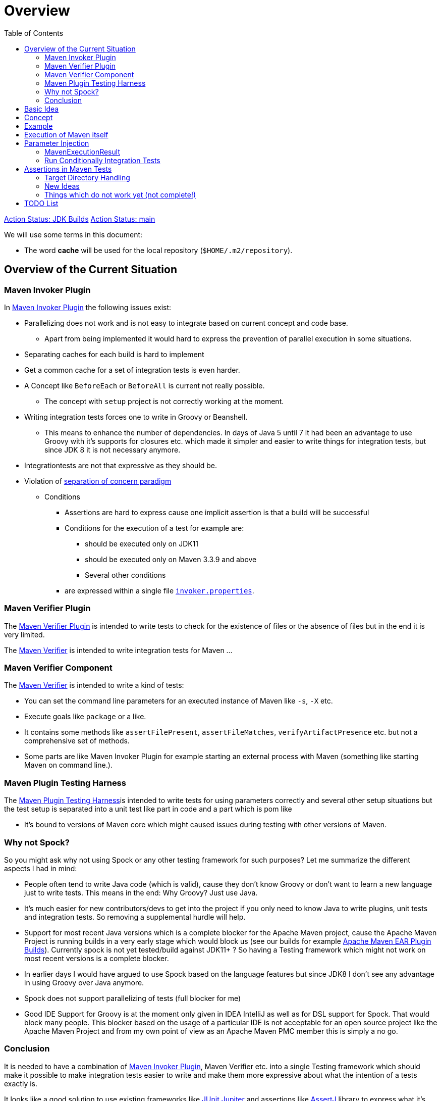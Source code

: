 :toc:

:junit-jupiter: https://junit.org/junit5/[JUnit Jupiter]
:junit-jupiter-extension: https://junit.org/junit5/docs/current/user-guide/#extensions[JUnit Jupiter extension]
:assertj: https://assertj.github.io/doc/[AssertJ]
:maven-plugins: https://maven.apache.org/plugins/[Maven Plugins]
:maven-invoker-plugin: https://maven.apache.org/plugins/maven-invoker-plugin[Maven Invoker Plugin]
:maven-verifier: https://maven.apache.org/shared/maven-verifier/[Maven Verifier]
:github-versions-maven-plugin: https://github.com/mojohaus/versions-maven-plugin[Versions Maven Plugin]
:maven-ear-plugin-build: https://builds.apache.org/view/M-R/view/Maven/job/maven-box/job/maven-ear-plugin/job/master/[Apache Maven EAR Plugin Builds]
:maven-invoker-properties: https://maven.apache.org/plugins/maven-invoker-plugin/integration-test-mojo.html#invokerPropertiesFile[`invoker.properties`].
:maven-plugin-testing-harness: https://maven.apache.org/plugin-testing/maven-plugin-testing-harness/index.html[Maven Plugin Testing Harness]
:maven-core-it-example: https://github.com/apache/maven-integration-testing/blob/master/core-it-suite/src/test/java/org/apache/maven/it/MavenIT0041ArtifactTypeFromPluginExtensionTest.java[Example of Maven Integration Test]

= Overview

https://github.com/khmarbaise/maven-it-extension/workflows/jdkbuilds/badge.svg[Action Status: JDK Builds]
https://github.com/khmarbaise/maven-it-extension/workflows/main/badge.svg[Action Status: main]

We will use some terms in this document:

* The word *cache* will be used for the local repository (`$HOME/.m2/repository`).

== Overview of the Current Situation

=== Maven Invoker Plugin

In {maven-invoker-plugin} the following issues exist:

* Parallelizing does not work and is not easy to integrate based on
  current concept and code base.
** Apart from being implemented it would hard to express the prevention
of parallel execution in some situations.
* Separating caches for each build is hard to implement
* Get a common cache for a set of integration tests is even harder.
* A Concept like `BeforeEach` or `BeforeAll` is current not really possible.
** The concept with `setup` project is not correctly working at the moment.
* Writing integration tests forces one to write in Groovy or Beanshell.
** This means to enhance the number of dependencies. In days of Java 5 until 7 it had been an
advantage to use Groovy with it's supports for closures etc. which made it simpler and easier
to write things for integration tests, but since JDK 8 it is not necessary anymore.
* Integrationtests are not that expressive as they should be.
* Violation of https://en.wikipedia.org/wiki/Separation_of_concerns[separation of concern paradigm]
** Conditions
*** Assertions are hard to express cause one implicit assertion is that a build will be successful
*** Conditions for the execution of a test for example are:
**** should be executed only on JDK11
**** should be executed only on Maven 3.3.9 and above
**** Several other conditions
*** are expressed within a single file https://maven.apache.org/plugins/maven-invoker-plugin/integration-test-mojo.html#invokerPropertiesFile[`invoker.properties`].

=== Maven Verifier Plugin

The https://maven.apache.org/plugins/maven-verifier-plugin/[Maven Verifier Plugin] is intended to
write tests to check for the existence of files or the absence of files but in the end it is
very limited.

The {maven-verifier} is intended to write integration tests for Maven ...

//TODO: Enhance here with more details?

=== Maven Verifier Component

The {maven-verifier} is intended to write a kind of tests:

* You can set the command line parameters for an executed instance of Maven like `-s`, `-X` etc.
* Execute goals like `package` or a like.
* It contains some methods like `assertFilePresent`, `assertFileMatches`,
   `verifyArtifactPresence` etc. but not a comprehensive set of methods.
* Some parts are like Maven Invoker Plugin for example starting an external
process with Maven (something like starting Maven on command line.).

=== Maven Plugin Testing Harness

The {maven-plugin-testing-harness}is intended to write tests for using parameters correctly and
several other setup situations but the test setup is separated into a unit test like part in code
and a part which is pom like

* It's bound to versions of Maven core which might caused issues during testing with other versions
  of Maven.

//TODO: RECONSIDER this content...

=== Why not Spock?

So you might ask why not using Spock or any other testing framework for such purposes?
Let me summarize the different aspects I had in mind:

* People often tend to write Java code (which is valid), cause
they don't know Groovy or don't want to learn a new language
just to write tests. This means in the end: Why Groovy? Just use Java.
* It's much easier for new contributors/devs to get into the
project if you only need to know Java to write plugins, unit
tests and integration tests. So removing a supplemental
hurdle will help.
* Support for most recent Java versions which is a complete
blocker for the Apache Maven project, cause the Apache Maven Project is  running builds
in a very early stage which would block us (see our builds for example {maven-ear-plugin-build}).
Currently spock is not yet tested/build against JDK11+ ?
So having a Testing framework which might not work on most
recent versions is a complete blocker.
* In earlier days I would have argued to use Spock based
on the language features but since JDK8 I don't see any advantage
in using Groovy over Java anymore.
* Spock does not support parallelizing of tests (full blocker for me)
* Good IDE Support for Groovy is at the moment only given in
IDEA IntelliJ as well as for DSL support for Spock.
That would block many people. This blocker based on the usage
of a particular IDE is not acceptable for an open source project
like the Apache Maven Project and from my own point of view as
an Apache Maven PMC member this is simply a no go.

=== Conclusion

It is needed to have a combination of {maven-invoker-plugin}, Maven Verifier etc. into
a single Testing framework which should make it possible to make integration tests
easier to write and make them more expressive about what the intention of a tests exactly is.

It looks like a good solution to use existing frameworks like {junit-jupiter} and assertions like
{assertj} library to express what it's needed. This in result will give automatically
many advantages for example the integration into the IDE as well as writing the tests in
Java code and furthermore opens easy ways to use existing Java libraries.

Using {junit-jupiter} as base will solve a lot things which are already supported by {junit-jupiter}
like conditional execution of Tests based on JRE or possible deactivation based on
properties etc.

Based on {assertj} it could be easy to express the assertions for test results in many ways and can
also being enhanced by writing custom assertions.

== Basic Idea
The expressiveness of tests is a very important part of writing integration tests or
test in general. If a test is not easy to understand it is very likely not being written.

Lets take a look into the following code snippet which is an idea how an integration
test for a {maven-plugins}/Maven Extensions/Maven-Core could look like:
[source,java]
----
import static org.assertj.core.api.Assertions.assertThat;

import org.apache.maven.jupiter.extension.MavenIT;
import org.apache.maven.jupiter.extension.MavenTest;
import org.apache.maven.jupiter.extension.maven.MavenProjectResult;

@MavenIT
class FirstMavenIT {

  @MavenTest
  void the_first_test_case(MavenProjectResult result) {
    assertThat(result)
      .build()
        .isSuccessful()
      .and()
      .project()
        .hasTarget()
          .withEarFile()
            .containsOnlyOnce("META-INF/MANIFEST.MF")
        .log()
          .info().contains("Writing data to file")
      .cache()
          .withEarFile("G:A:V")
          .withPomFile("G:A:V")
          .withMetadata().contains("xxx");
  }
}
----

== Concept

The idea was to create an {junit-jupiter-extension} which will support writing of
integration tests for Maven plugins etc. in a convenient way. Furthermore writing custom assertions
with {assertj} library makes it easier to express the intention of a test.

//TODO: Also thinking of the integration tests of Maven Core itself.

Basic Idea is currently similar to maven-invoker-plugin:
Another option would be to combine this with Docker containers which run Maven.
Extension starts the appropriate Maven version via ProcessBuilder with parameters in it's own directory
(`target/maven-it/ ...` )

//TODO: The following is currently not true!
//Setups which are needed can be defined via `@BeforeEach` or `@BeforeAll` (NEED TO THINK ABOUT IT) annotated methods in JUnit Jupiter.

 * Separate

 * Existing repository which contains already installed artifacts for
   special cases (see {github-versions-maven-plugin} a lot of test cases need special artifacts in
   repository for integration tests). Using a directory default: `local-repo`. ?

== Example

The following integration test is a basic skeleton of an integration test which implies some conventions
which will be describe within the following paragraphs.

[source,java]
.FirstIT.java
----
package org.it;
import org.apache.maven.jupiter.extension.MavenIT;
import org.apache.maven.jupiter.extension.MavenTest;
import org.apache.maven.jupiter.extension.maven.MavenExecutionResult;

@MavenIT
class FirstIT {

  @MavenTest
  void first(MavenExecutionResult result) {
  }

  @MavenTest
  void second(MavenExecutionResult result) {
  }
}
----

The directory structure of an integration test will look like this. This is by convention the same
as for any kind of unit- or integration-test in Maven or more in general in Java projects.
[source,text]
----
src
 +-- test
      +-- java
            +-- org
                 +-- it
                      +-- FirstIT.java
----
//TODO: Reconsider the following paragraph (content? move to somewhere else)
The convention is simply by mapping the method name (including the package name) into a directory.
The `resources` directory is the location where to find the project for the integration tests. Basic
start is the class name `FirstIT` which defines the base directory for all test cases.


In Ma
//TODO: May be we need to reconsider the following? Just remove this directory?
The intermediate directory `maven-its` is intended to separate the usual resources from the
integration test resources.
[source,text]
----
src
 +-- test
      +-- resources
            +-- maven-its
                +-- org
                     +-- it
                          +-- FirstIT
----


Now we have the need to separate each test case from each other which is done via the method name of
the test case within the test class  `FirstIT` which has the methods `first` and `second` in our
examples. This will look like the following:
[source,text]
----
src
 +-- test
      +-- resources
            +-- maven-its
                +-- org
                     +-- it
                          +-- FirstIT
                                +- first
                                     +- src
                                     +- pom.xml
                                +- second
                                     +- src
                                     +- pom.xml
----
During the execution of the integration tests the following directories will be created within the
`target` directory:
[source,text]
----
target
 +- maven-its
        +- org
           +- it
              +- FirstIT
                  +- first
                        +- .m2/
                        +- project
                        +- mvn-stdout.log
                        +- mvn-stderr.log
                        +- other logs
                  +- second
                        +- .m2/
                        +- project
                        +- mvn-stdout.log
                        +- mvn-stderr.log
                        +- other logs
----
Based on the above you can see that each test case (method within the class) has it's own
local cache (`.m2/repository`). You see the resulting project is built within the `project` folder
to make separated from log files and local cache. The result of this setup is that each
//TODO: The following needs to be checked by having parallelize on per class base or on test case base?
test case is completely separated from each other test case and gives us an easy way to parallelize
the integration test cases in a simple way.


It is possible to define the cache for several test cases globally which can simply being done by
using the following annotation `@MavenRepository`.
This give the opportunity to make different tests share the same cache which is like a usual setup
for a user on a local machine which can be used to test different scenarios.
The default behaviour is that each test case has it's own local cache `.m2/repository`.

One very important thing is to mention that if you define `@MavenRepository` as given in the
following example you have to be aware of that those test cases running by default in parallel
which mean you have to limit the thread usage via `@Execution(ExecutionMode.SAME_THREAD)` otherwise
it could happen you might get strange errors.
[source,java]
.FirstMavenIT.java
----
package org.it;

import org.apache.maven.jupiter.extension.MavenIT;
import org.apache.maven.jupiter.extension.MavenRepository;
import org.apache.maven.jupiter.extension.MavenTest;
import org.apache.maven.jupiter.extension.maven.MavenExecutionResult;
import org.junit.jupiter.api.parallel.Execution;
import org.junit.jupiter.api.parallel.ExecutionMode;

@MavenIT
@MavenRepository
@Execution(ExecutionMode.SAME_THREAD)
class FirstIT {

  @MavenTest
  void first(MavenExecutionResult result) {
  }

  @MavenTest
  void second(MavenExecutionResult result) {
  }
}
----

Sometimes it could be useful to setup a number of project together to test things related to
usage of other other artifacts or other projects etc. this can be achieved by using the following
setup:

[source,java]
.MavenIntegrationIT.java
----
package org.it;

import static org.apache.maven.jupiter.assertj.MavenITAssertions.assertThat;

import org.apache.maven.jupiter.extension.MavenIT;
import org.apache.maven.jupiter.extension.MavenRepository;
import org.apache.maven.jupiter.extension.MavenTest;
import org.apache.maven.jupiter.extension.maven.MavenExecutionResult;
import org.junit.jupiter.api.MethodOrderer.OrderAnnotation;
import org.junit.jupiter.api.Order;
import org.junit.jupiter.api.TestMethodOrder;

@MavenIT
@MavenRepository
@TestMethodOrder(OrderAnnotation.class)
class MavenIntegrationIT {

  @MavenTest(goals = {"install"})
  @Order(10)
  void setup(MavenExecutionResult result) {
    assertThat(result).isSuccessful();
  }

  @MavenTest(goals = {"install"})
  @Order(20)
  void setup_2(MavenExecutionResult result) {
    assertThat(result).isSuccessful();
  }

  @MavenTest
  void first_integration_test(MavenExecutionResult result) {
    assertThat(result).isSuccessful();
  }
}
----
Based on the given annotation  `@MavenRepository` this will
define a global cache for all of the test cases within the given test class `MavenIntegrationIT`.

So based on the above test case you will get a resulting directory structure which looks like this:
[source,text]
----
target
 +- maven-its
        +- org
           +- it
              +- MavenIntegrationIT
                  +- .m2/
                  +- setup
                        +- project
                        +- mvn-stdout.log
                        +- mvn-stderr.log
                        +- other logs
                  +- setup_2
                        +- project
                        +- mvn-stdout.log
                        +- mvn-stderr.log
                        +- other logs
                  +- first_integration_test
                        +- project
                        +- mvn-stdout.log
                        +- mvn-stderr.log
                        +- other logs
----
There are two things to mention. First the cache which is common for all given tests cases
`setup`, `setup_2` and for `first_integration_test`. Furthermore the definition of the order of
execution given by using `@Order(10)` which defines the order of execution for those test cases which
are used as setup projects for the real test case `first_integration_test`. This makes it easy
possible define any kind of setup projects for a bigger complexer test case.

//TODO: Need to reconsider using @BeforeEach as a setup before each test case? How to handle the cash ?
// directory structure?






Separate repository which contains already installed artifacts `local-repo`:

Think how to make the build use it?
[source,text]
----
src
 +-- test
      +-- resources
            +-- maven-its
                +-- org
                     +-- it
                          +-- FirstIT
                                +- .local-repo
                                +- first
                                     +- src
                                     +- pom.xml
                                +- second
                                     +- src
                                     +- pom.xml
----



== Execution of Maven itself

* How to get the Maven version which is defined?
** Define within the same pom file you run your tests?
** Ok could be downloaded from Central?
** how to handle repository managers?
* Where to get configured all the avialble Maven versions?
On the system?
or should we simply download it always to be sure?

== Parameter Injection

Possible options:

* Information about the built project
** version, GAV etc. maybe the whole POM tree ?
** think more in details?
* Logging output
** Stdout
** StdErr
** Log Output as Stream or after finished running
** Convenience methods to get information from the log
*** `isInfo()` which relates to `[INFO] ..` Think about this?
*** Some things to get output from plugins etc.???
* Access to the cache directory
** With convenience methods to access artifacts/content of artifacts
** ???
* general build result.

=== MavenExecutionResult

* MavenExecutionResult
** isSuccessful() `BUILD SUCCESS`
** isError() `[ERROR]....`
** is

[source,java]
.ThirdMavenIT.java
----
@MavenIT
class FirstMavenIT {

  @MavenTest
  void first_test_case(MavenExecutionResult execResult) {
    assertThat(execResult).isSuccessful();
  }
  @MavenTest
  void second_test_case(MavenExecutionResult execResult) {
    assertThat(execResult).isFailed();
  }

}
----

=== Run Conditionally Integration Tests

You might want to run an integration test only for a particular Maven version for example running
only for Maven 3.6.0?

[source,java]
.ForthMavenIT.java
----
import static org.apache.maven.jupiter.assertj.MavenExecutionResultAssert.assertThat;
import static org.apache.maven.jupiter.extension.maven.MavenVersion.M3_0_5;
import static org.apache.maven.jupiter.extension.maven.MavenVersion.M3_6_0;

import org.apache.maven.jupiter.extension.DisabledForMaven;
import org.apache.maven.jupiter.extension.MavenIT;
import org.apache.maven.jupiter.extension.MavenTest;
import org.apache.maven.jupiter.extension.maven.MavenExecutionResult;

@MavenIT
class FirstMavenIT {

  @MavenTest
  @EnabledForMaven(M3_6_0)
  void first_test_case(MavenExecutionResult execResult) {
    assertThat(execResult).isSuccessful();
  }

  @DisabledForMaven(M3_0_5)
  @MavenTest
  void second_test_case(MavenExecutionResult execResult) {
    assertThat(execResult).isFailed();
  }

}
----

So not run some tests on particular Java version can be handled via usual JUnit Jupiter things like:

[source,java]
.FivthMavenIT.java
----
@MavenIT
@DisabledOnJre(JAVA_10)
class FirstMavenIT {

  @MavenTest
  @EnabledForMaven(M3_6_0)
  void first_test_case(MavenExecutionResult execResult) {
    assertThat(execResult).isSuccessful();
  }

  @DisabledForMaven(M3_0_5)
  @MavenTest
  void second_test_case(MavenExecutionResult execResult) {
    assertThat(execResult).isFailed();
  }
}
----



== Assertions in Maven Tests

What kind of assertions do we need to express:

 * Build itself has successfully ended or failed. (Return code? enough?)
 * Log File contains several information
 ** Different levels `INFO`,  `WARN` or `ERROR`..
 *** contains simply one or more lines text
 *** contains only once or multiple appearance of texts
 * StdErr output contains particular output or should not contain particular output.
 * The `target` directory of the built project contains
   either:
 ** particular files
 *** simply exist/do not exist?
 *** should exist or should not exist
 *** The files contain particular content? for example or in general directory within
     the file `MANIFEST.MF`.
 *** A packaged file  special content?
 ** directories
 ** ??

[source,java]
.SixthMavenIT.java
----
import static org.apache.maven.jupiter.assertj.MavenExecutionResultAssert.assertThat;

import org.apache.maven.jupiter.extension.MavenIT;
import org.apache.maven.jupiter.extension.MavenTest;
import org.apache.maven.jupiter.extension.maven.MavenExecutionResult;

@MavenIT
class FirstMavenIT {

  @MavenTest
  void first_test_case(MavenExecutionResult execResult) {
    assertThat(execResult).isSuccessful();
  }

  @MavenTest
  void second_test_case(MavenExecutionResult result) {
    assertThat(result).isFailed().log().contains().plugin("G:A:V");
    assertThat(result)
      .isSuccessful()
      .and()
      .project("G:A:V")
        .module("G:A:V")
          hasTarget().withJarFile().metainf
  }
}
----


=== Target Directory Handling

[source,java]
.SeventhMavenIT.java
----
import static org.apache.maven.jupiter.assertj.MavenProjectResultAssert.assertThat;

import org.apache.maven.jupiter.extension.MavenIT;
import org.apache.maven.jupiter.extension.MavenTest;
import org.apache.maven.jupiter.extension.maven.MavenProjectResult;

@MavenIT
class FirstMavenIT {

  @MavenTest
  void second_test_case(MavenProjectResult project) {
    assertThat(project).hasTarget()
        .withEarFile()
        .containsOnlyOnce(
            "META-INF/application.xml",
            "META-INF/appserver-application.xml"
        );
  }

  @MavenTest
  void third_test_case(MavenProjectResult project) {
    assertThat(project).hasTarget()
        .withEarFile()
        .doesNotContain("commons-io-1.4.jar")
        .containsOnlyOnce(
            "commons-lang-commons-lang-2.5.jar",
            "META-INF/application.xml",
            "META-INF/MANIFEST.MF"
        );
  }
}
----

=== New Ideas

The basic idea is to have the assertions based on an entry point which is
`MavenExecutionResultAssert` related to `MavenExecutionResult`.


The following are example how an integration test could look like:

[source,java]
.UnknownMavenIT.java
----
import static org.apache.maven.jupiter.assertj.MavenProjectResultAssert.assertThat;

import org.apache.maven.jupiter.extension.MavenIT;
import org.apache.maven.jupiter.extension.MavenTest;
import org.apache.maven.jupiter.extension.maven.MavenProjectResult;

@MavenIT
class FirstMavenIT {

  @MavenTest
  void third_test_case(MavenProjectResult project) {
    assertThat(project)
      .hasCache()
        .withEarFile("G:A:V").containsOnlyOnce("...")
        .withJarFile("...").contains("..")
        .withPomFile("g:a:v:c").containsDependency("xxx")
        .withArchive(".tar.gz").contains("...");
    assertThat(project).log().contains("...")
    assertThat(project).hasModule("A:G").hasTarget().withEarFile()....
    assertThat(project).build().isSuccessful().hasTarget()
  }
}
----




=== Things which do not work yet (not complete!)

* [ ] I can't define a version within the goals at the moment? See the following example:
+
[source,java]
.UnknownMavenIT.java
----
@MavenIT
class FirstMavenIT {

  @MavenTest(goals={"clean org.apache.maven.plugins:maven-assembly-plugin:${project.version}:single"})
  void third_test_case(MavenProjectResult project) {
    assertThat(project)
      ...
  }
}
----

Later we will create an plugin for the purpose an can inject the information into the test cases as
we already did like in {maven-invoker-plugin}.


This is:

 * Currently it is not possible to define the version Maven only within the test case.
Unfortunately we have to define it in the Maven pom which is used to download the needed package from Central.


== TODO List

 * Testing parallization looks already very good. The following run is using parallel execution
 of the tests:

```
[INFO]
[INFO] --- maven-failsafe-plugin:2.22.1:integration-test (default) @ maven-ear-plugin ---
[INFO]
[INFO] -------------------------------------------------------
[INFO]  T E S T S
[INFO] -------------------------------------------------------
[INFO] Running org.apache.maven.plugins.ear.it.EARIT
[WARNING] Tests run: 5, Failures: 0, Errors: 0, Skipped: 1, Time elapsed: 5.31 s - in org.apache.maven.plugins.ear.it.EARIT
[INFO]
[INFO] Results:
[INFO]
[WARNING] Tests run: 5, Failures: 0, Errors: 0, Skipped: 1
[INFO]
[INFO]
[INFO] --- maven-checkstyle-plugin:3.0.0:check (checkstyle-check) @ maven-ear-plugin ---
[INFO] There are 3 errors reported by Checkstyle 6.18 with config/maven_checks.xml ruleset.
[INFO] Ignored 3 errors, 0 violation remaining.
[INFO]
[INFO] --- maven-failsafe-plugin:2.22.1:verify (default) @ maven-ear-plugin ---
[INFO] ------------------------------------------------------------------------
[INFO] BUILD SUCCESS
[INFO] ------------------------------------------------------------------------
[INFO] Total time:  17.844 s
[INFO] Finished at: 2019-10-29T22:13:38+01:00
[INFO] ------------------------------------------------------------------------
```

 * Testing without parallizing the tests:

```
[INFO]
[INFO] --- maven-failsafe-plugin:2.22.1:integration-test (default) @ maven-ear-plugin ---
[INFO]
[INFO] -------------------------------------------------------
[INFO]  T E S T S
[INFO] -------------------------------------------------------
[INFO] Running org.apache.maven.plugins.ear.it.EARIT
[WARNING] Tests run: 5, Failures: 0, Errors: 0, Skipped: 1, Time elapsed: 10.786 s - in org.apache.maven.plugins.ear.it.EARIT
[INFO]
[INFO] Results:
[INFO]
[WARNING] Tests run: 5, Failures: 0, Errors: 0, Skipped: 1
[INFO]
[INFO]
[INFO] --- maven-checkstyle-plugin:3.0.0:check (checkstyle-check) @ maven-ear-plugin ---
[INFO] There are 3 errors reported by Checkstyle 6.18 with config/maven_checks.xml ruleset.
[INFO] Ignored 3 errors, 0 violation remaining.
[INFO]
[INFO] --- maven-failsafe-plugin:2.22.1:verify (default) @ maven-ear-plugin ---
[INFO] ------------------------------------------------------------------------
[INFO] BUILD SUCCESS
[INFO] ------------------------------------------------------------------------
[INFO] Total time:  23.275 s
[INFO] Finished at: 2019-10-29T22:15:38+01:00
[INFO] ------------------------------------------------------------------------
```
